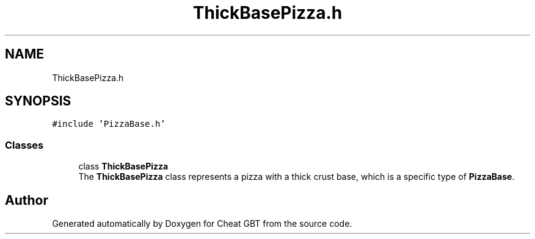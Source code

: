 .TH "ThickBasePizza.h" 3 "Cheat GBT" \" -*- nroff -*-
.ad l
.nh
.SH NAME
ThickBasePizza.h
.SH SYNOPSIS
.br
.PP
\fC#include 'PizzaBase\&.h'\fP
.br

.SS "Classes"

.in +1c
.ti -1c
.RI "class \fBThickBasePizza\fP"
.br
.RI "The \fBThickBasePizza\fP class represents a pizza with a thick crust base, which is a specific type of \fBPizzaBase\fP\&. "
.in -1c
.SH "Author"
.PP 
Generated automatically by Doxygen for Cheat GBT from the source code\&.
